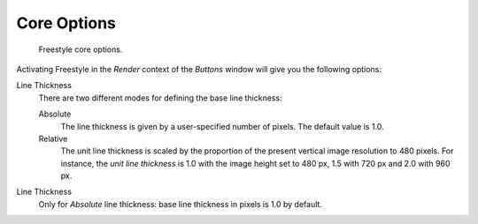 
************
Core Options
************

.. figure:: /images/render-freestyle-core_options.jpg
   :width: 300px

   Freestyle core options.


Activating Freestyle in the *Render* context of the *Buttons* window will
give you the following options:

Line Thickness
   There are two different modes for defining the base line thickness:

   Absolute
      The line thickness is given by a user-specified number of pixels. The default value is 1.0.
   Relative
      The unit line thickness is scaled by the proportion of the present vertical image resolution to 480 pixels.
      For instance, the *unit line thickness* is 1.0 with the image height set to 480 px, 1.5 with 720 px
      and 2.0 with 960 px.

Line Thickness
   Only for *Absolute* line thickness: base line thickness in pixels is 1.0 by default.
